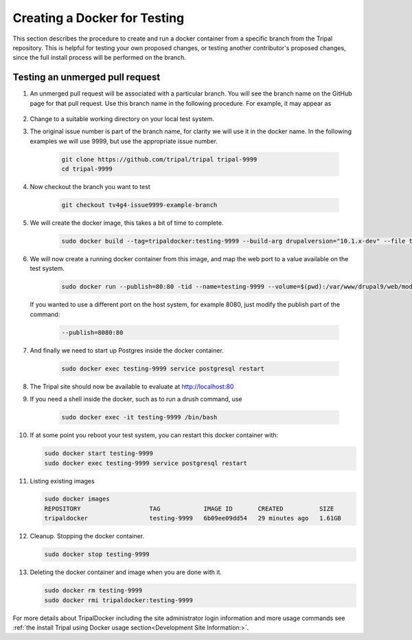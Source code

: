 Creating a Docker for Testing
=============================

This section describes the procedure to create and run a docker container from a specific branch from the Tripal repository. This is helpful for testing your own proposed changes, or testing another contributor's proposed changes, since the full install process will be performed on the branch.

Testing an unmerged pull request
--------------------------------

1. An unmerged pull request will be associated with a particular branch. You will see the branch name on the GitHub page for that pull request. Use this branch name in the following procedure. For example, it may appear as

        .. image:: docker.for.testing.branch.png

2. Change to a suitable working directory on your local test system.

3. The original issue number is part of the branch name, for clarity we will use it in the docker name. In the following examples we will use 9999, but use the appropriate issue number.

    .. code::

      git clone https://github.com/tripal/tripal tripal-9999
      cd tripal-9999

4. Now checkout the branch you want to test

    .. code::

      git checkout tv4g4-issue9999-example-branch

5. We will create the docker image, this takes a bit of time to complete.

    .. code::

      sudo docker build --tag=tripaldocker:testing-9999 --build-arg drupalversion="10.1.x-dev" --file tripaldocker/Dockerfile-php8.1-pgsql13 ./

6. We will now create a running docker container from this image, and map the web port to a value available on the test system.

    .. code::

      sudo docker run --publish=80:80 -tid --name=testing-9999 --volume=$(pwd):/var/www/drupal9/web/modules/contrib/tripal tripaldocker:testing-9999

   If you wanted to use a different port on the host system, for example 8080, just modify the publish part of the command:

    .. code::

      --publish=8080:80

7. And finally we need to start up Postgres inside the docker container.

    .. code::

      sudo docker exec testing-9999 service postgresql restart

8. The Tripal site should now be available to evaluate at http://localhost:80

9. If you need a shell inside the docker, such as to run a drush command, use

    .. code::

      sudo docker exec -it testing-9999 /bin/bash

10. If at some point you reboot your test system, you can restart this docker container with:

    .. code::

      sudo docker start testing-9999
      sudo docker exec testing-9999 service postgresql restart

11. Listing existing images

    .. code::

      sudo docker images
      REPOSITORY                   TAG            IMAGE ID       CREATED          SIZE
      tripaldocker                 testing-9999   6b09ee09dd54   29 minutes ago   1.61GB

12. Cleanup. Stopping the docker container.

    .. code::

      sudo docker stop testing-9999

13. Deleting the docker container and image when you are done with it.

    .. code::

      sudo docker rm testing-9999
      sudo docker rmi tripaldocker:testing-9999

For more details about TripalDocker including the site administrator login information and more usage commands see :ref:`the install Tripal using Docker usage section<Development Site Information:>`.
